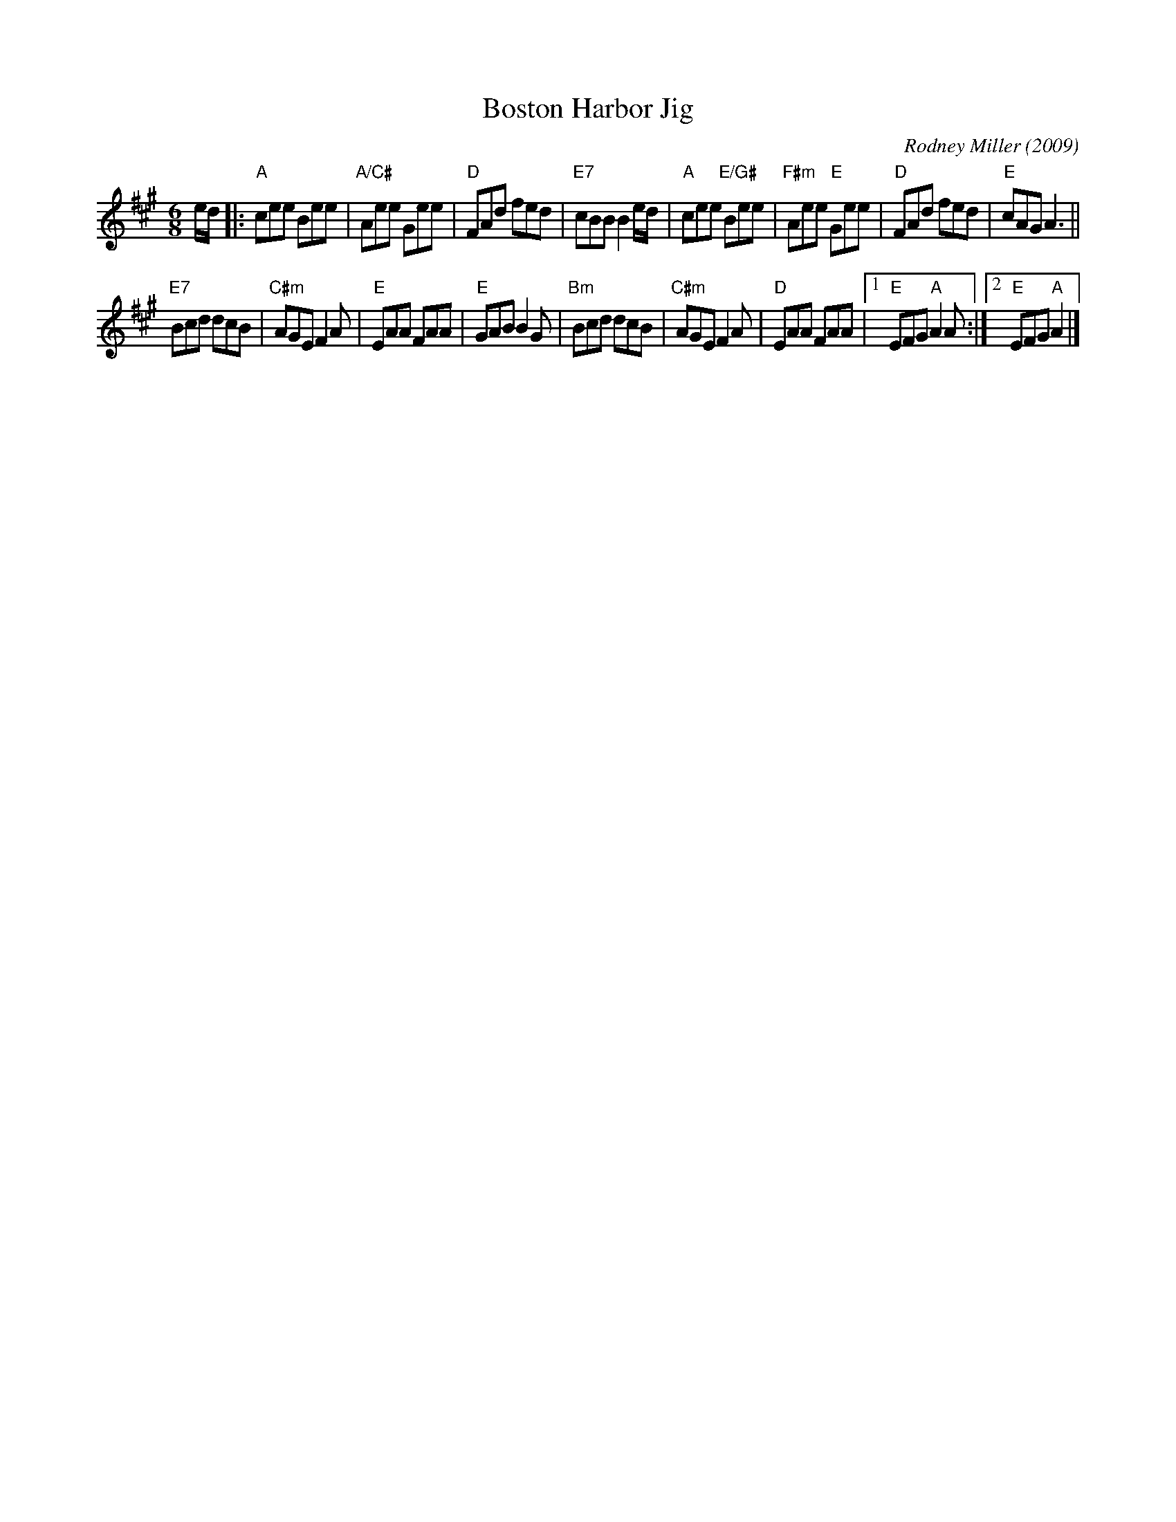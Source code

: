 X: 1
T: Boston Harbor Jig
C: Rodney Miller (2009)
R: jig
S: handwritten page in Concord Slow Scottish Session collection
Z: 2015 John Chambers <jc:trillian.mit.edu>
N: Presented by Rodney Miller, Boston Harbor Scottish Fiddle School, August 2009
N: Shortened a few notes to fix the rhythm, mostly by removing excess dots.
M: 6/8
L: 1/8
K: A
e/d/ |:\
"A"cee Bee | "A/C#"Aee Gee | "D"FAd fed | "E7"cBB B2e/d/ |\
"A"cee "E/G#"Bee | "F#m"Aee "E"Gee | "D"FAd fed | "E"cAG A3 ||
"E7"Bcd dcB | "C#m"AGE F2A | "E"EAA FAA | "E"GAB B2G |\
"Bm"Bcd dcB | "C#m"AGE F2A | "D"EAA FAA |1 "E"EFG "A"A2A :|2 "E"EFG "A"A2 |]
